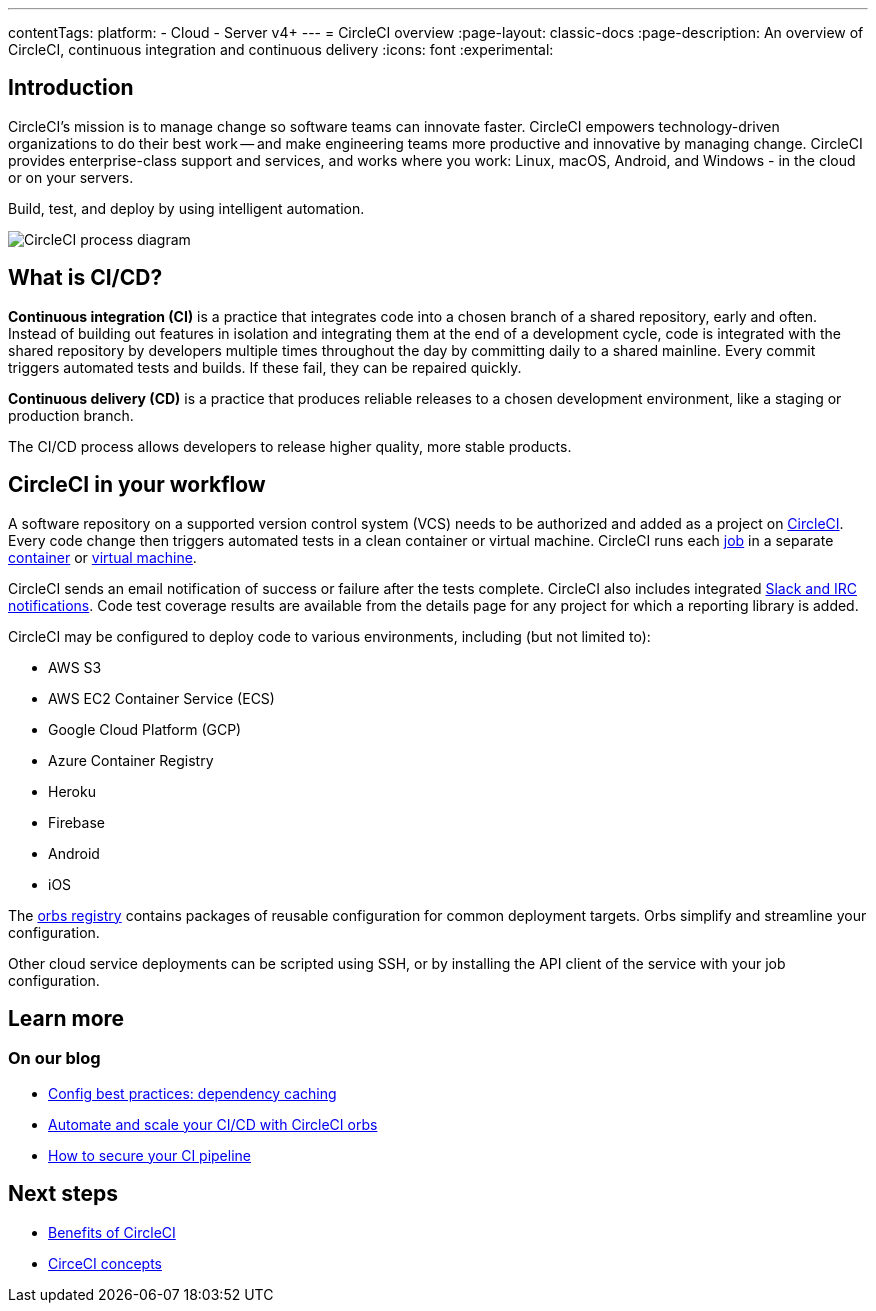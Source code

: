 ---
contentTags:
  platform:
  - Cloud
  - Server v4+
---
= CircleCI overview
:page-layout: classic-docs
:page-description: An overview of CircleCI, continuous integration and continuous delivery
:icons: font
:experimental:

[#introduction]
== Introduction

CircleCI's mission is to manage change so software teams can innovate faster. CircleCI empowers technology-driven organizations to do their best work -- and make engineering teams more productive and innovative by managing change. CircleCI provides enterprise-class support and services, and works where you work: Linux, macOS, Android, and Windows - in the cloud or on your servers.

Build, test, and deploy by using intelligent automation.

image::circleci-system-diagram.png[CircleCI process diagram]

[#what-is-ci-cd]
== What is CI/CD?

*Continuous integration (CI)* is a practice that integrates code into a chosen branch of a shared repository, early and often. Instead of building out features in isolation and integrating them at the end of a development cycle, code is integrated with the shared repository by developers multiple times throughout the day by committing daily to a shared mainline. Every commit triggers automated tests and builds. If these fail, they can be repaired quickly.

*Continuous delivery (CD)* is a practice that produces reliable releases to a chosen development environment, like a staging or production branch.

The CI/CD process allows developers to release higher quality, more stable products.

[#circleci-in-your-workflow]
== CircleCI in your workflow

A software repository on a supported version control system (VCS) needs to be authorized and added as a project on link:https://app.circleci.com/[CircleCI]. Every code change then triggers automated tests in a clean container or virtual machine. CircleCI runs each link:/docs/glossary/#job[job] in a separate xref:glossary#container[container] or link:https://circleci.com/developer/images?imageType=machine[virtual machine].

CircleCI sends an email notification of success or failure after the tests complete. CircleCI also includes integrated xref:notifications#[Slack and IRC notifications]. Code test coverage results are available from the details page for any project for which a reporting library is added.

CircleCI may be configured to deploy code to various environments, including (but not limited to):

* AWS S3
* AWS EC2 Container Service (ECS)
* Google Cloud Platform (GCP)
* Azure Container Registry
* Heroku
* Firebase
* Android
* iOS

The link:https://circleci.com/developer/orbs[orbs registry] contains packages of reusable configuration for common deployment targets. Orbs simplify and streamline your configuration.

Other cloud service deployments can be scripted using SSH, or by installing the API client of the service with your job configuration.

[#learn-more]
== Learn more

[#on-our-blog]
=== On our blog

* link:https://circleci.com/blog/config-best-practices-dependency-caching/[Config best practices: dependency caching]
* link:https://circleci.com/blog/automate-and-scale-your-ci-cd-with-circleci-orbs/[Automate and scale your CI/CD with CircleCI orbs]
* link:https://circleci.com/blog/secure-ci-pipeline/[How to secure your CI pipeline]

[#next-steps]
== Next steps

* xref:benefits-of-circleci#[Benefits of CircleCI]
* xref:concepts#[CirceCI concepts]
